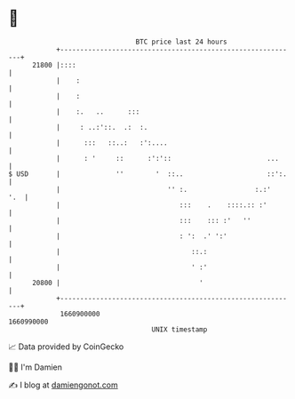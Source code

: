 * 👋

#+begin_example
                                   BTC price last 24 hours                    
               +------------------------------------------------------------+ 
         21800 |::::                                                        | 
               |    :                                                       | 
               |    :                                                       | 
               |    :.   ..      :::                                        | 
               |     : ..:'::.  .:  :.                                      | 
               |      :::   ::..:   :':....                                 | 
               |      : '     ::      :':'::                        ...     | 
   $ USD       |              ''        '  ::..                     ::':.   | 
               |                           '' :.                 :.:'   '.  | 
               |                              :::    .    ::::.:: :'        | 
               |                              :::    ::: :'   ''            | 
               |                              : ':  .' ':'                  | 
               |                                 ::.:                       | 
               |                                 ' :'                       | 
         20800 |                                   '                        | 
               +------------------------------------------------------------+ 
                1660900000                                        1660990000  
                                       UNIX timestamp                         
#+end_example
📈 Data provided by CoinGecko

🧑‍💻 I'm Damien

✍️ I blog at [[https://www.damiengonot.com][damiengonot.com]]
